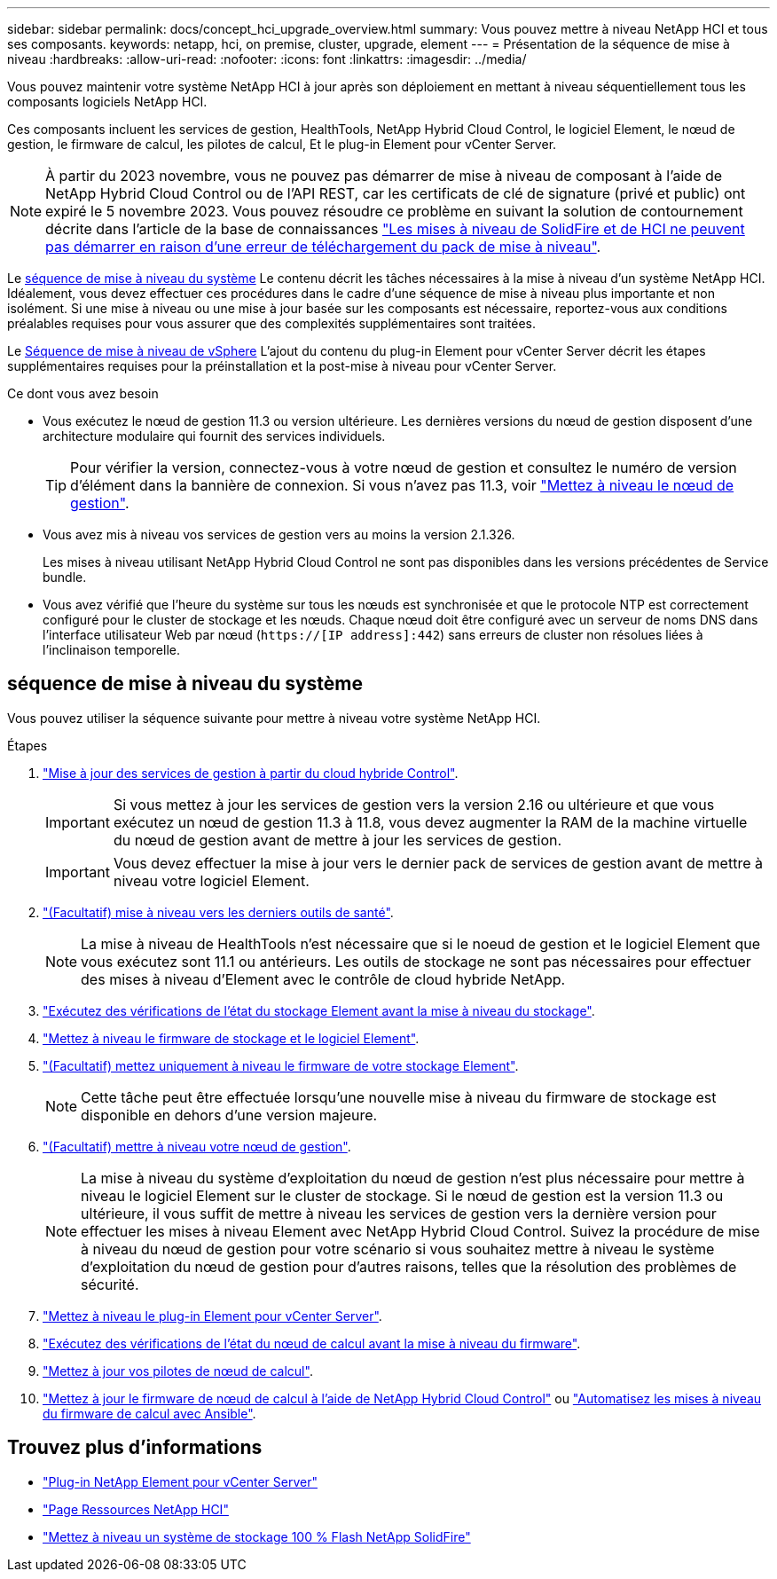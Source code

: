 ---
sidebar: sidebar 
permalink: docs/concept_hci_upgrade_overview.html 
summary: Vous pouvez mettre à niveau NetApp HCI et tous ses composants. 
keywords: netapp, hci, on premise, cluster, upgrade, element 
---
= Présentation de la séquence de mise à niveau
:hardbreaks:
:allow-uri-read: 
:nofooter: 
:icons: font
:linkattrs: 
:imagesdir: ../media/


[role="lead"]
Vous pouvez maintenir votre système NetApp HCI à jour après son déploiement en mettant à niveau séquentiellement tous les composants logiciels NetApp HCI.

Ces composants incluent les services de gestion, HealthTools, NetApp Hybrid Cloud Control, le logiciel Element, le nœud de gestion, le firmware de calcul, les pilotes de calcul, Et le plug-in Element pour vCenter Server.​


NOTE: À partir du 2023 novembre, vous ne pouvez pas démarrer de mise à niveau de composant à l'aide de NetApp Hybrid Cloud Control ou de l'API REST, car les certificats de clé de signature (privé et public) ont expiré le 5 novembre 2023. Vous pouvez résoudre ce problème en suivant la solution de contournement décrite dans l'article de la base de connaissances https://kb.netapp.com/onprem/solidfire/Element_OS/SolidFire_and_HCI_upgrades_unable_to_start_due_to_upgrade_package_upload_error["Les mises à niveau de SolidFire et de HCI ne peuvent pas démarrer en raison d'une erreur de téléchargement du pack de mise à niveau"^].

Le <<sys_upgrade_seq,séquence de mise à niveau du système>> Le contenu décrit les tâches nécessaires à la mise à niveau d'un système NetApp HCI. Idéalement, vous devez effectuer ces procédures dans le cadre d'une séquence de mise à niveau plus importante et non isolément. Si une mise à niveau ou une mise à jour basée sur les composants est nécessaire, reportez-vous aux conditions préalables requises pour vous assurer que des complexités supplémentaires sont traitées.

Le xref:task_hci_upgrade_all_vsphere.adoc[Séquence de mise à niveau de vSphere] L'ajout du contenu du plug-in Element pour vCenter Server décrit les étapes supplémentaires requises pour la préinstallation et la post-mise à niveau pour vCenter Server.

.Ce dont vous avez besoin
* Vous exécutez le nœud de gestion 11.3 ou version ultérieure. Les dernières versions du nœud de gestion disposent d'une architecture modulaire qui fournit des services individuels.
+

TIP: Pour vérifier la version, connectez-vous à votre nœud de gestion et consultez le numéro de version d'élément dans la bannière de connexion. Si vous n'avez pas 11.3, voir link:task_hcc_upgrade_management_node.html["Mettez à niveau le nœud de gestion"].

* Vous avez mis à niveau vos services de gestion vers au moins la version 2.1.326.
+
Les mises à niveau utilisant NetApp Hybrid Cloud Control ne sont pas disponibles dans les versions précédentes de Service bundle.

* Vous avez vérifié que l'heure du système sur tous les nœuds est synchronisée et que le protocole NTP est correctement configuré pour le cluster de stockage et les nœuds. Chaque nœud doit être configuré avec un serveur de noms DNS dans l'interface utilisateur Web par nœud (`https://[IP address]:442`) sans erreurs de cluster non résolues liées à l'inclinaison temporelle.




== [[sys_upgrade_seq]]séquence de mise à niveau du système

Vous pouvez utiliser la séquence suivante pour mettre à niveau votre système NetApp HCI.

.Étapes
. link:task_hcc_update_management_services.html["Mise à jour des services de gestion à partir du cloud hybride Control"].
+

IMPORTANT: Si vous mettez à jour les services de gestion vers la version 2.16 ou ultérieure et que vous exécutez un nœud de gestion 11.3 à 11.8, vous devez augmenter la RAM de la machine virtuelle du nœud de gestion avant de mettre à jour les services de gestion.

+

IMPORTANT: Vous devez effectuer la mise à jour vers le dernier pack de services de gestion avant de mettre à niveau votre logiciel Element.

. link:task_upgrade_element_latest_healthtools.html["(Facultatif) mise à niveau vers les derniers outils de santé"].
+

NOTE: La mise à niveau de HealthTools n'est nécessaire que si le noeud de gestion et le logiciel Element que vous exécutez sont 11.1 ou antérieurs. Les outils de stockage ne sont pas nécessaires pour effectuer des mises à niveau d'Element avec le contrôle de cloud hybride NetApp.

. link:task_hcc_upgrade_element_prechecks.html["Exécutez des vérifications de l'état du stockage Element avant la mise à niveau du stockage"].
. link:task_hcc_upgrade_element_software.html["Mettez à niveau le firmware de stockage et le logiciel Element"].
. link:task_hcc_upgrade_storage_firmware.html["(Facultatif) mettez uniquement à niveau le firmware de votre stockage Element"].
+

NOTE: Cette tâche peut être effectuée lorsqu'une nouvelle mise à niveau du firmware de stockage est disponible en dehors d'une version majeure.

. link:task_hcc_upgrade_management_node.html["(Facultatif) mettre à niveau votre nœud de gestion"].
+

NOTE: La mise à niveau du système d'exploitation du nœud de gestion n'est plus nécessaire pour mettre à niveau le logiciel Element sur le cluster de stockage. Si le nœud de gestion est la version 11.3 ou ultérieure, il vous suffit de mettre à niveau les services de gestion vers la dernière version pour effectuer les mises à niveau Element avec NetApp Hybrid Cloud Control. Suivez la procédure de mise à niveau du nœud de gestion pour votre scénario si vous souhaitez mettre à niveau le système d'exploitation du nœud de gestion pour d'autres raisons, telles que la résolution des problèmes de sécurité.

. link:task_vcp_upgrade_plugin.html["Mettez à niveau le plug-in Element pour vCenter Server"].
. link:task_upgrade_compute_prechecks.html["Exécutez des vérifications de l'état du nœud de calcul avant la mise à niveau du firmware"].
. link:task_hcc_upgrade_compute_node_drivers.html["Mettez à jour vos pilotes de nœud de calcul"].
. link:task_hcc_upgrade_compute_node_firmware.html["Mettez à jour le firmware de nœud de calcul à l'aide de NetApp Hybrid Cloud Control"] ou link:task_hcc_upgrade_compute_firmware_ansible.html["Automatisez les mises à niveau du firmware de calcul avec Ansible"].


[discrete]
== Trouvez plus d'informations

* https://docs.netapp.com/us-en/vcp/index.html["Plug-in NetApp Element pour vCenter Server"^]
* https://www.netapp.com/hybrid-cloud/hci-documentation/["Page Ressources NetApp HCI"^]
* https://docs.netapp.com/us-en/element-software/upgrade/concept_element_upgrade_overview.html["Mettez à niveau un système de stockage 100 % Flash NetApp SolidFire"^]

